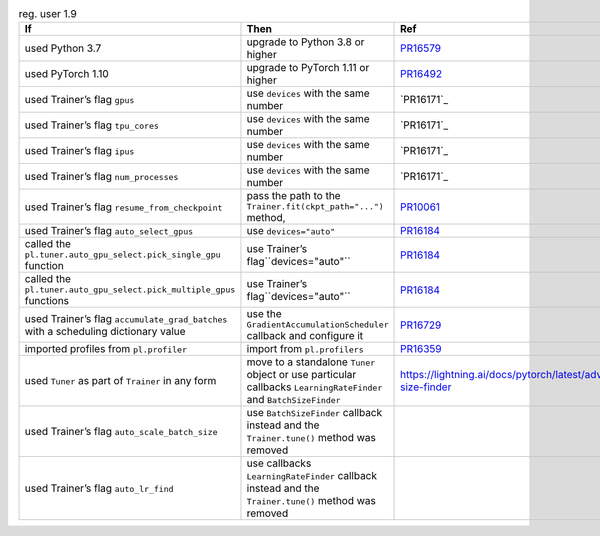 .. list-table:: reg. user 1.9
   :widths: 40 40 20
   :header-rows: 1

   * - If
     - Then
     - Ref

   * - used Python 3.7
     - upgrade to Python 3.8 or higher
     - `PR16579`_

   * - used PyTorch 1.10
     - upgrade to PyTorch 1.11 or higher
     - `PR16492`_

   * - used Trainer’s flag ``gpus``
     - use ``devices`` with the same number
     - `PR16171`_

   * - used Trainer’s flag ``tpu_cores``
     - use ``devices`` with the same number
     - `PR16171`_

   * - used Trainer’s flag ``ipus``
     - use ``devices`` with the same number
     - `PR16171`_

   * - used Trainer’s flag ``num_processes``
     - use ``devices`` with the same number
     - `PR16171`_

   * - used Trainer’s flag ``resume_from_checkpoint``
     - pass the path to the ``Trainer.fit(ckpt_path="...")`` method,
     - `PR10061`_

   * - used Trainer’s flag ``auto_select_gpus``
     - use ``devices="auto"``
     - `PR16184`_

   * - called the ``pl.tuner.auto_gpu_select.pick_single_gpu`` function
     - use Trainer’s flag``devices="auto"``
     - `PR16184`_

   * - called the ``pl.tuner.auto_gpu_select.pick_multiple_gpus`` functions
     - use Trainer’s flag``devices="auto"``
     - `PR16184`_

   * - used Trainer’s flag  ``accumulate_grad_batches`` with a scheduling dictionary value
     - use the  ``GradientAccumulationScheduler`` callback and configure it
     - `PR16729`_

   * - imported profiles from ``pl.profiler``
     - import from ``pl.profilers``
     - `PR16359`_

   * - used ``Tuner`` as part of ``Trainer`` in any form
     - move to a standalone ``Tuner`` object or use particular callbacks ``LearningRateFinder`` and ``BatchSizeFinder``
     - https://lightning.ai/docs/pytorch/latest/advanced/training_tricks.html#batch-size-finder

   * - used Trainer’s flag ``auto_scale_batch_size``
     - use ``BatchSizeFinder`` callback instead and the ``Trainer.tune()`` method was removed
     -

   * - used Trainer’s flag ``auto_lr_find``
     - use callbacks ``LearningRateFinder`` callback instead and the ``Trainer.tune()`` method was removed
     -

.. _pr16579: https://github.com/Lightning-AI/lightning/pull/16579
.. _pr16492: https://github.com/Lightning-AI/lightning/pull/16492
.. _pr10061: https://github.com/Lightning-AI/lightning/pull/10061
.. _pr16184: https://github.com/Lightning-AI/lightning/pull/16184
.. _pr16729: https://github.com/Lightning-AI/lightning/pull/16729
.. _pr16359: https://github.com/Lightning-AI/lightning/pull/16359
